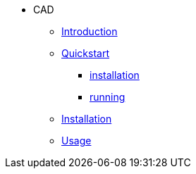 * CAD
** xref:index.adoc#introduction[Introduction]
** xref:index.adoc#quickstart[Quickstart]
*** xref:index.adoc#qs_installation[installation]
*** xref:index.adoc#qs_reference[running]
** xref:index.adoc#installation[Installation]
** xref:index.adoc#usage[Usage]
